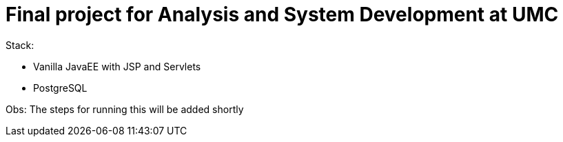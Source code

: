 = Final project for Analysis and System Development at UMC

Stack:

- Vanilla JavaEE with JSP and Servlets
- PostgreSQL

Obs: The steps for running this will be added shortly
